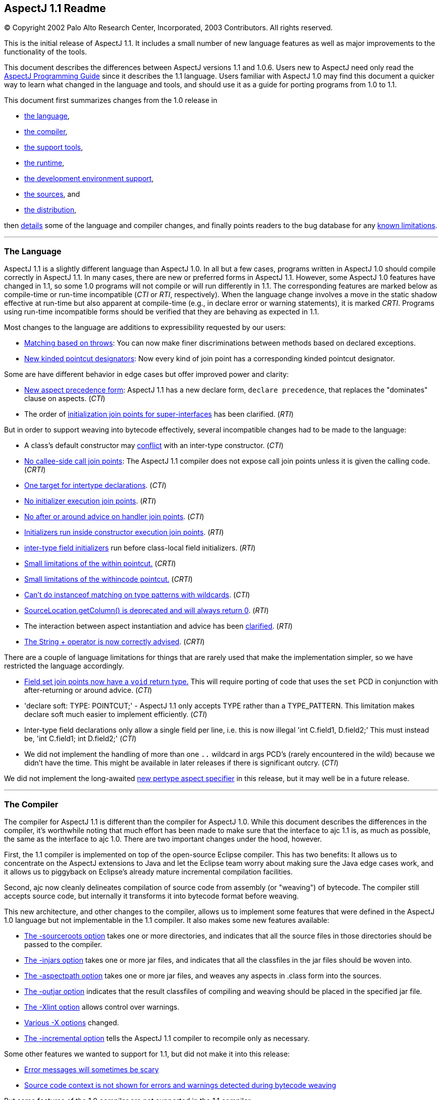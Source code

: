 [[readme-1_1]]
== AspectJ 1.1 Readme

[.small]#© Copyright 2002 Palo Alto Research Center, Incorporated, 2003
Contributors. All rights reserved.#

This is the initial release of AspectJ 1.1. It includes a small number
of new language features as well as major improvements to the
functionality of the tools.

This document describes the differences between AspectJ versions 1.1 and
1.0.6. Users new to AspectJ need only read the
link:progguide/index.html[AspectJ Programming Guide] since it describes
the 1.1 language. Users familiar with AspectJ 1.0 may find this document
a quicker way to learn what changed in the language and tools, and
should use it as a guide for porting programs from 1.0 to 1.1.

This document first summarizes changes from the 1.0 release in

* xref:#language[the language],
* xref:#compiler[the compiler],
* xref:#tools[the support tools],
* xref:#runtime[the runtime],
* xref:#devenv[the development environment support],
* xref:#sources[the sources], and
* xref:#distribution[the distribution],

then xref:#details[details] some of the language and compiler changes,
and finally points readers to the bug database for any
xref:#knownLimitations[known limitations].

'''''

[[language]]
=== The Language

AspectJ 1.1 is a slightly different language than AspectJ 1.0. In all
but a few cases, programs written in AspectJ 1.0 should compile
correctly in AspectJ 1.1. In many cases, there are new or preferred
forms in AspectJ 1.1. However, some AspectJ 1.0 features have changed in
1.1, so some 1.0 programs will not compile or will run differently in
1.1. The corresponding features are marked below as compile-time or
run-time incompatible (_CTI_ or _RTI_, respectively). When the language
change involves a move in the static shadow effective at run-time but
also apparent at compile-time (e.g., in declare error or warning
statements), it is marked _CRTI_. Programs using run-time incompatible
forms should be verified that they are behaving as expected in 1.1.

Most changes to the language are additions to expressibility requested
by our users:

* xref:#THROWS_PATTERN[Matching based on throws]: You can now make finer
discriminations between methods based on declared exceptions.
* xref:#NEW_PCDS[New kinded pointcut designators]: Now every kind of
join point has a corresponding kinded pointcut designator.

Some are have different behavior in edge cases but offer improved power
and clarity:

* xref:#ASPECT_PRECEDENCE[New aspect precedence form]: AspectJ 1.1 has a
new declare form, `declare     precedence`, that replaces the
"dominates" clause on aspects. (_CTI_)
* The order of xref:#SUPER_IFACE_INITS[initialization join points for
super-interfaces] has been clarified. (_RTI_)

But in order to support weaving into bytecode effectively, several
incompatible changes had to be made to the language:

* A class's default constructor may
xref:#DEFAULT_CONSTRUCTOR_CONFLICT[conflict] with an inter-type
constructor. (_CTI_)
* xref:#NO_CALLEE_SIDE_CALL[No callee-side call join points]: The
AspectJ 1.1 compiler does not expose call join points unless it is given
the calling code. (_CRTI_)
* xref:#SINGLE_INTERCLASS_TARGET[One target for intertype declarations].
(_CTI_)
* xref:#UNAVAILABLE_JOIN_POINTS[No initializer execution join points].
(_RTI_)
* xref:#AFTER_HANDLER[No after or around advice on handler join points].
(_CTI_)
* xref:#CONSTRUCTOR_EXECUTION_IS_BIGGER[Initializers run inside
constructor execution join points]. (_RTI_)
* xref:#INTER_TYPE_FIELD_INITIALIZERS[inter-type field initializers] run
before class-local field initializers. (_RTI_)
* xref:#WITHIN_MEMBER_TYPES[Small limitations of the within pointcut.]
(_CRTI_)
* xref:#WITHIN_CODE[Small limitations of the withincode pointcut.]
(_CRTI_)
* xref:#INSTANCEOF_ON_WILD[Can't do instanceof matching on type patterns
with wildcards]. (_CTI_)
* xref:#NO_SOURCE_COLUMN[SourceLocation.getColumn() is deprecated and
will always return 0]. (_RTI_)
* The interaction between aspect instantiation and advice has been
xref:#ASPECT_INSTANTIATION_AND_ADVICE[clarified]. (_RTI_)
* xref:#STRINGBUFFER[The String + operator is now correctly advised].
(_CRTI_)

[#NEW_LIMITATIONS]#There# are a couple of language limitations for
things that are rarely used that make the implementation simpler, so we
have restricted the language accordingly.

* xref:#VOID_FIELD_SET[Field set join points now have a `void` return
type.] This will require porting of code that uses the `set` PCD in
conjunction with after-returning or around advice. (_CTI_)
* 'declare soft: TYPE: POINTCUT;' - AspectJ 1.1 only accepts TYPE rather
than a TYPE_PATTERN. This limitation makes declare soft much easier to
implement efficiently. (_CTI_)
* Inter-type field declarations only allow a single field per line, i.e.
this is now illegal 'int C.field1, D.field2;' This must instead be, 'int
C.field1; int D.field2;' (_CTI_)
* We did not implement the handling of more than one `..` wildcard in
args PCD's (rarely encountered in the wild) because we didn't have the
time. This might be available in later releases if there is significant
outcry. (_CTI_)

We did not implement the long-awaited xref:#PER_TYPE[new pertype aspect
specifier] in this release, but it may well be in a future release.

'''''

[[compiler]]
=== The Compiler

The compiler for AspectJ 1.1 is different than the compiler for AspectJ
1.0. While this document describes the differences in the compiler, it's
worthwhile noting that much effort has been made to make sure that the
interface to ajc 1.1 is, as much as possible, the same as the interface
to ajc 1.0. There are two important changes under the hood, however.

First, the 1.1 compiler is implemented on top of the open-source Eclipse
compiler. This has two benefits: It allows us to concentrate on the
AspectJ extensions to Java and let the Eclipse team worry about making
sure the Java edge cases work, and it allows us to piggyback on
Eclipse's already mature incremental compilation facilities.

Second, ajc now cleanly delineates compilation of source code from
assembly (or "weaving") of bytecode. The compiler still accepts source
code, but internally it transforms it into bytecode format before
weaving.

This new architecture, and other changes to the compiler, allows us to
implement some features that were defined in the AspectJ 1.0 language
but not implementable in the 1.1 compiler. It also makes some new
features available:

* xref:#SOURCEROOT[The -sourceroots option] takes one or more
directories, and indicates that all the source files in those
directories should be passed to the compiler.
* xref:#BYTECODE_WEAVING[The -injars option] takes one or more jar
files, and indicates that all the classfiles in the jar files should be
woven into.
* xref:#BINARY_ASPECTS[The -aspectpath option] takes one or more jar
files, and weaves any aspects in .class form into the sources.
* xref:#OUTJAR[The -outjar option] indicates that the result classfiles
of compiling and weaving should be placed in the specified jar file.
* xref:#XLINT[The -Xlint option] allows control over warnings.
* xref:#OTHER_X_OPTIONS[Various -X options] changed.
* xref:#INCREMENTAL[The -incremental option] tells the AspectJ 1.1
compiler to recompile only as necessary.

Some other features we wanted to support for 1.1, but did not make it
into this release:

* xref:#ERROR_MESSAGES[Error messages will sometimes be scary]
* xref:#MESSAGE_CONTEXT[Source code context is not shown for errors and
warnings detected during bytecode weaving]

But some features of the 1.0 compiler are not supported in the 1.1
compiler:

* xref:#NO_SOURCE[The source-related options] -preprocess, -usejavac,
-nocomment and -workingdir
* xref:#NO_STRICT_LENIENT[The -strict and -lenient options]
* xref:#NO_PORTING[The -porting option]
* xref:#_13_REQUIRED[J2SE 1.2 is not supported; J2SE 1.3 or later is
required.]

A short description of the options ajc accepts is available with
"`ajc -help`". Longer descriptions are available in the
link:devguide/ajc-ref.html[Development Environment Guide section on
ajc].

Some changes to the implementation are almost entirely internal:

* The behavior of the compiler in xref:#TARGET_TYPES_MADE_PUBLIC[lifting
the visibility] of the target types of some declares and pointcuts to
public has been clarified.

Also, it is worth noting that because AspectJ now works on bytecode, it
is somewhat sensitive to how different compilers generate bytecode,
especially when compiling with and without
xref:#ONE_FOUR_METHOD_SIGNATURES[the -1.4 flag].

'''''

[[tools]]
=== Support Tools

This release includes an Ant task for old-style 1.0 build scripts, a new
task for all the new compiler options, and a CompilerAdapter to support
running `ajc` with the Javac task by setting the `build.compiler`
property. The new task can automatically copy input resources to output
and work in incremental mode using a "tag" file.

This release does not include `ajdoc`, the documentation tool for
AspectJ sources. Ajdoc is deeply dependent on the abstract syntax tree
classes from the old compiler, so it needs a bottom-up rewrite. We think
it best to use this opportunity to implement more general API's for
publishing and rendering static structure. Because those API's are last
to settle in the new architecture, and because the compiler itself is a
higher priority, we are delaying work on ajdoc until after the 1.1
release.

AspectJ 1.1 will not include ajdb, the AspectJ stand-alone debugger. It
is no longer necessary for two reasons. First, the -XnoInline flag will
tell the compiler to generate code without inlining that should work
correctly with any Java debugger. For code generated with inlining
enabled, more third-party debuggers are starting to work according to
JSR 45, "Debugging support for other languages," which is supported by
AspectJ 1.0. We aim to support JSR-45 in AspectJ 1.1, but support will
not be in the initial release. Consider using the -XnoInline flag until
support is available.

'''''

[[runtime]]
=== The Runtime Library

This release has minor additions to the runtime library classes. As with
any release, you should compile and run with the runtime library that
came with your compiler, and you may run with a later version of the
library without recompiling your code.

In one instance, however, runtime classes behave differently this
release. Because the AspectJ 1.1 compiler does its weaving through
bytecode, column numbers of source locations are not available.
Therefore, `thisJoinPoint.getSourceLocation().getColumn()` is deprecated
and will always return 0.

'''''

[[devenv]]
=== The AJDE Tools

The AspectJ Browser supports incremental compilation and running
programs. AJDE for JBuilder, AJDE for NetBeans, and AJDE for Emacs are
now independent SourceForge projects (to keep their licenses). They use
the batch-build mode of the new compiler.

'''''

[[sources]]
=== The Sources and the Licenses

The AspectJ tools sources are available under the
https://www.eclipse.org/org/documents/epl-2.0/EPL-2.0.txt[Eclipse Public
License v 2.0] in the Git repository at http://eclipse.org/aspectj. For
more information, see the FAQ entry on
faq.html#q:buildingsource[building sources].

'''''

[[distribution]]
=== The AspectJ distribution

AspectJ 1.0 had many distributions - for the tools, the documentation,
each IDE support package, their respective sources, and the Ant tasks -
because they came under different licenses. All of AspectJ 1.1 is
licensed under the CPL 1.0, so the tools, Ant tasks, and documentation
are all in one distribution available from http://eclipse.org/aspectj.
To retain their MPL 1.1 license, Ajde for
http://aspectj4emacs.sourceforge.net/[Emacs],
http://aspectj4netbean.sourceforge.net/[NetBeans] and
http://aspectj4jbuildr.sourceforge.net/[JBuilder] are now independent
SourceForge projects.

'''''

'''''

[[details]]
=== Details of some language and compiler changes

[[ASPECT_INSTANTIATION_AND_ADVICE]]
==== Aspect Instantiation and Advice

In AspectJ 1.0.6, we made an effort to hide some complications with
Aspect instantiation from the user. In particular, the following code
compiled and ran:

....
      public class Client
      {
          public static void main(String[] args) {
              Client c = new Client();
          }
      }

      aspect Watchcall {
          pointcut myConstructor(): execution(new(..));

          before(): myConstructor() {
              System.err.println("Entering Constructor");
          }
      }

....

But there's a conceptual problem with this code: The before advice
should run before the execution of all constructors in the system. It
must run in the context of an instance of the Watchcall aspect. The only
way to get such an instance is to have Watchcall's default constructor
execute. But before that executes, we need to run the before advice...

AspectJ 1.0.6 hid this circularity through the ad-hoc mechanism of
preventing an aspect's advice from matching join points that were within
the aspect's definition, and occurred before the aspect was initialized.
But even in AspectJ 1.0.6, this circularity could be exposed:

....
      public class Client
      {
          public static int foo() { return 3; }
          public static void main(String[] args) {
              Client c = new Client();
          }
      }

      aspect Watchcall {
          int i = Client.foo();
          pointcut myConstructor():
              execution(new(..)) || execution(int foo());

          before(): myConstructor() {
              System.err.println("Entering Constructor");
          }
      }

....

This program would throw a NullPointerException when run, since
Client.foo() was called before the Watchcall instance could be
instantiated.

In AspectJ 1.1, we have decided that half-hiding the problem just leads
to trouble, and so we are no longer silently hiding some join points
before aspect initialization. However, we have provided a better
exception than a NullPointerException for this case. In AspectJ 1.1,
both of the above programs will throw
org.aspectj.lang.NoAspectBoundException.

[[THROWS_PATTERN]]
==== Matching based on throws

Type patterns may now be used to pick out methods and constructors based
on their throws clauses. This allows the following two kinds of
extremely wildcarded pointcuts:

....
    pointcut throwsMathlike():
      // each call to a method with a throws clause containing at least
      // one exception with "Math" in its name.
      call(* *(..) throws *..*Math*);

    pointcut doesNotThrowMathlike():
      // each call to a method with a throws clause containing no
      // exceptions with "Math" in its name.
      call(* *(..) throws !*..*Math*);

....

The longwinded rules are that a method or constructor pattern can have a
"throws clause pattern". Throws clause patterns look like:

....
    ThrowsClausePattern:
        ThrowsClausePatternItem ("," ThrowsClausePatternItem)*

    ThrowsClausePatternItem:
        ["!"] TypeNamePattern

....

A ThrowsClausePattern matches the ThrowsClause of any code member
signature. To match, each ThrowsClausePatternItem must match the throws
clause of the member in question. If any item doesn't match, then the
whole pattern doesn't match. This rule is unchanged from AspectJ 1.0.

If a ThrowsClausePatternItem begins with "!", then it matches a
particular throws clause if and only if _none_ of the types named in the
throws clause is matched by the TypeNamePattern.

If a ThrowsClausePatternItem does not begin with "!", then it matches a
throws clause if and only if _any_ of the types named in the throws
clause is matched by the TypeNamePattern.

These rules are completely backwards compatible with AspectJ 1.0. The
rule for "!" matching has one potentially surprising property, in that
the two PCD's shown below will have different matching rules.

....
    [1] call(* *(..) throws !IOException)
    [2] call(* *(..) throws (!IOException))

    void m() throws RuntimeException, IOException {}

....

[1] will NOT match the method m(), because method m's throws clause
declares that it throws IOException. [2] WILL match the method m(),
because method m's throws clause declares the it throws some exception
which does not match IOException, i.e. RuntimeException.

[[NEW_PCDS]]
==== New kinded pointcut designators

AspectJ 1.0 does not provide kinded pointcut designators for two (rarely
used) join points: preinitialization (the code that runs before a super
constructor call is made) and advice execution. AspectJ 1.1 does not
change the meaning of the join points, but provides two new pointcut
designators to pick out these join points, thus making join points and
pointcut designators more parallel.

`adviceexectuion()` will pick out advice execution join points. You will
usually want to use `adviceexecution()     && within(Aspect)` to
restrict it to only those pieces of advice defined in a particular
aspect. +
`preinitialization(ConstructorPattern)` will pick out pre-initialization
join points where the initialization process is entered through
`ConstructorPattern`.

[[PER_TYPE]]
==== New pertype aspect specifier (not in 1.1)

We strongly considered adding a pertype aspect kind to 1.1. This is
somewhat motivated by the new
xref:#SINGLE_INTERCLASS_TARGET[restrictions on inter-type declarations]

. This is also motivated by many previous request to support a common
logging idiom. Here's what pertype would look like:

....
    /** One instance of this aspect will be created for each class,
     * interface or aspect in the com.bigboxco packages.
     */
    aspect Logger pertype(com.bigboxco..*) {
        /* This field holds a logger for the class. */
        Log log;

        /* This advice will run for every public execution defined by
         * a type for which a Logger aspect has been created, i.e.
         * any type in com.bigboxco..*
         */
        before(): execution(public * *(..)) {
            log.enterMethod(thisJoinPoint.getSignature().getName());
        }

        /* We can use a special constructor to initialize the log field */
        public Logger(Class myType) {
            this.log = new Log(myType);
        }
    }

        /** External code could use aspectOf to get at the log, i.e. */
        Log l = Logger.aspectOf(com.bigboxco.Foo.class).log;

....

The one open question that we see is how this should interact with inner
types. If a pertype aspect is created for an outer type should advice in
that aspect run for join points in inner types? That is the behavior of
the most common uses of this idiom.

In any case, this feature will not be in AspectJ 1.1.

[[SINGLE_INTERCLASS_TARGET]]
==== One target for intertype declarations

Intertype declarations (once called "introductions") in AspectJ 1.1 can
only have one target type. So the following code intended to declare
that there is a void doStuff() method on all subtypes of Target is not
legal AspectJ 1.1 code.

....
    aspect A {
        public void Target+.doStuff() { ... }
    }

....

The functionality of "multi-intertype declarations" can be recovered by
using a helper interface.

....
    aspect A {
        private interface MyTarget {}
        declare parents:  Target+ implements MyTarget;
        public void MyTarget.doStuff() { ... }
    }

....

We believe this is better style in AspectJ 1.0 as well, as it makes
clear the static type of "this" inside the method body.

The one piece of functionality that can not be easily recovered is the
ability to add static fields to many classes. We believe that the
xref:#PER_TYPE[pertype proposal] provides this functionality in a much
more usable form.

[[UNAVAILABLE_JOIN_POINTS]]
==== No initializer execution join points

AspectJ 1.1 does not consider initializer execution a principled join
point. The collection of initializer code (the code that sets fields
with initializers and the code in non-static initializer blocks) is
something that makes sense only in Java source code, not in Java
bytecode.

[[AFTER_HANDLER]]
==== No after or around advice on handler join points

The end of an exception handler is underdetermined in bytecode, so ajc
will not implement after or around advice on handler join points,
instead signaling a compile-time error.

[[CONSTRUCTOR_EXECUTION_IS_BIGGER]]
==== Initializers run inside constructor execution join points

The code generated by the initializers in Java source code now runs
inside of constructor execution join points. This changes how before
advice runs on constructor execution join points. Consider:

....
    class C {
        C() { }
        String id = "identifier"; // this assignment
                                  // has to happen sometime
    }
    aspect A {
        before(C c) this(c) && execution(C.new()) {
            System.out.println(c.id.length());
        }
    }

....

In AspectJ 1.0, this will print "10", since id is assigned its initial
value prior to the before advice's execution. However, in AspectJ 1.1,
this will throw a NullPointerExcception, since "id" does not have a
value prior to the before advice's execution.

Note that the various flavors of after returning advice are unchanged in
this respect in AspectJ 1.1. Also note that this only matters for the
execution of constructors that call a super-constructor. Execution of
constructors that call a this-constructor are the same in AspectJ 1.1 as
in AspectJ 1.0.

We believe this difference should be minimal to real programs, since
programmers using before advice on constructor execution must always
assume incomplete object initialization, since the constructor has not
yet run.

[[INTER_TYPE_FIELD_INITIALIZERS]]
==== Inter-type field initializers

The initializer, if any, of an inter-type field definition runs before
the class-local initializers of its target class.

In AspectJ 1.0.6, such an initializer would run after the initializers
of a class but before the execution of any of its constructor bodies. As
already discussed in the sections about
xref:#UNAVAILABLE_JOIN_POINTS[initializer execution join points] and
xref:#CONSTRUCTOR_EXECUTION_IS_BIGGER[constructor execution], the point
in code between the initializers of a class and its constructor body is
not principled in bytecode. So we had a choice of running the
initializer of an inter-type field definition at the beginning of
initialization (i.e., before initializers from the target class) or at
the end (i.e., just before its called constructor exits). We chose the
former, having this pattern in mind:

....
    int C.methodCount = 0;
    before(C c): this(c) && execution(* *(..)) { c.methodCount++; }

....

We felt there would be too much surprise if a constructor called a
method (thus incrementing the method count) and then the field was reset
to zero after the constructor was done.

[[WITHIN_MEMBER_TYPES]]
==== Small limitations of the within pointcut

Because of the guarantees made (and not made) by the Java classfile
format, there are cases where AspectJ 1.1 cannot guarantee that the
within pointcut designator will pick out all code that was originally
within the source code of a certain type.

The non-guarantee applies to code inside of anonymous and local types
inside member types. While the within pointcut designator behaves
exactly as it did in AspectJ 1.0 when given a package-level type (like
C, below), if given a member-type (like C.InsideC, below), it is not
guaranteed to capture code in contained local and anonymous types. For
example:

....
    class C {
        Thread t;
        class InsideC {
            void setupOuterThread() {
                t = new Thread(
                        new Runnable() {
                            public void run() {
                                // join points with code here
                                // might not be captured by
                                // within(C.InsideC), but are
                                // captured by within(C)
                                System.out.println("hi");
                            }
                        });
            }
        }
    }

....

We believe the non-guarantee is small, and we haven't verified that it
is a problem in practice.

[[WITHIN_CODE]]
==== Small limitations of the withincode pointcut

The withincode pointcut has similar issues to those described above for
within.

[[INSTANCEOF_ON_WILD]]
==== Can't do instanceof matching on type patterns with wildcard

The pointcut designators this, target and args specify a dynamic test on
their argument. These tests can not be performed on type patterns with
wildcards in them. The following code that compiled under 1.0 will be an
error in AspectJ-1.1:

....
    pointcut oneOfMine(): this(com.bigboxco..*);

....

The only way to implement this kind of matching in a modular way would
be to use the reflection API at runtime on the Class of the object. This
would have a very high performance cost and possible security issues.
There are two good work-arounds. If you control the source or bytecode
to the type you want to match then you can use declare parents, i.e.:

....
    private interface OneOfMine {}
    declare parents: com.bigboxco..* implements OneOfMine;
    pointcut oneOfMine(): this(OneOfMine);

....

If you want the more dynamic matching and are willing to pay for the
performance, then you should use the Java reflection API combined with
if. That would look something like:

....
    pointcut oneOfMine(): this(Object) &&
        if(classMatches("com.bigboxco..*",
                        thisJoinPoint.getTarget().getClass()));

    static boolean classMatches(String pattern, Class _class) {
        if (patternMatches(pattern, _class.getName())) return true;
        ...
    }

....

Note: wildcard type matching still works in all other PCD's that match
based on static types. So, you can use 'within(com.bigboxco..*+)' to
match any code lexically within one of your classes or a subtype
thereof. This is often a good choice.

[[NO_SOURCE_COLUMN]]
==== SourceLocation.getColumn()

The Java .class file format contains information about the source file
and line numbers of its contents; however, it has no information about
source columns. As a result, we can not effectively support the access
of column information in the reflection API. So, any calls to
thisJoinPoint.getSourceLocation().getColumn() will be marked as
deprecated by the compiler, and will always return 0.

[[ASPECT_PRECEDENCE]]
==== Aspect precedence

AspectJ 1.1 has a new declare form:

....
    declare precedence ":"  TypePatternList ";"

....

This is used to declare advice ordering constraints on join points. For
example, the constraints that (1) aspects that have Security as part of
their name should dominate all other aspects, and (2) the Logging aspect
(and any aspect that extends it) should dominate all non-security
aspects, can be expressed by:

....
    declare precedence: *..*Security*, Logging+, *;

....

In the TypePatternList, the wildcard * means "any type not matched by
another type in the declare precedence".

===== Various cycles

It is an error for any aspect to be matched by more than one TypePattern
in a single declare precedence, so:

....
      declare precedence:  A, B, A ;  // error

....

However, multiple declare precedence forms may legally have this kind of
circularity. For example, each of these declare precedence is perfectly
legal:

....
      declare precedence: B, A;
      declare precedence: A, B;

....

And a system in which both constraints are active may also be legal, so
long as advice from A and B don't share a join point. So this is an
idiom that can be used to enforce that A and B are strongly independent.

===== Applies to concrete aspects

Consider the following library aspects:

....
      abstract aspect Logging {
          abstract pointcut logged();

          before(): logged() {
              System.err.println("thisJoinPoint: " + thisJoinPoint);
          }
      }

      aspect MyProfiling {
          abstract pointcut profiled();

          Object around(): profiled() {
              long beforeTime = System.currentTimeMillis();
              try {
                  return proceed();
              } finally {
                  long afterTime = System.currentTimeMillis();
                  addToProfile(thisJoinPointStaticPart,
                               afterTime - beforeTime);
              }
          }
          abstract void addToProfile(
              org.aspectj.JoinPoint.StaticPart jp,
              long elapsed);
      }

....

In order to use either aspect, they must be extended with concrete
aspects, say, MyLogging and MyProfiling. In AspectJ 1.0, it was not
possible to express that Logging's advice (when concerned with the
concrete aspect MyLogging) dominated Profiling's advice (when concerned
with the concrete aspect MyProfiling) without adding a dominates clause
to Logging itself. In AspectJ 1.1, we can express that constraint with a
simple:

....
      declare precedence: MyLogging, MyProfiling;

....

===== Changing order of advice for sub-aspects

By default, advice in a sub-aspect has more precedence than advice in a
super-aspect. One use of the AspectJ 1.0 dominates form was to change
this precedence:

....
      abstract aspect SuperA dominates SubA {
          pointcut foo(): ... ;

          before(): foo() {
              // in AspectJ 1.0, runs before the advice in SubA
              // because of the dominates clause
          }
      }

      aspect SubA extends SuperA {
          before(): foo() {
              // in AspectJ 1.0, runs after the advice in SuperA
              // because of the dominates clause
          }
      }

....

This no longer works in AspectJ 1.1, since declare precedence only
matters for concrete aspects. Thus, if you want to regain this kind of
precedence change, you will need to refactor your aspects.

[[SOURCEROOT]]
==== The -sourceroots option

The AspectJ 1.1 compiler now accepts a -sourceroots option used to pass
all .java files in particular directories to the compiler. It takes
either a single directory name, or a list of directory names separated
with the CLASSPATH separator character (":" for various Unices, ";" for
various Windows).

So, if you have your project separated into a gui module and a base
module, each of which is stored in a directory tree, you might use one
of

....
    ajc -sourceroots /myProject/gui:/myProject/base
    ajc -sourceroots d:\myProject\gui;d:\myProject\base

....

This option may be used in conjunction with lst files, listing .java
files on the command line, and the -injars option.

[[BYTECODE_WEAVING]]
==== The -injars option

The AspectJ 1.1 compiler now accepts an -injars option used to pass all
.class files in a particular jar file to the compiler. It takes either a
single directory name, or a list of directory names separated with the
CLASSPATH separator character (":" for various Unices, ";" for various
Windows).

So, if MyTracing.java defines a trace aspect that you want to apply to
all the classes in myBase.jar and myGui.jar, you would use one of:

....
    ajc -injars /bin/myBase.jar:/bin/myGui.jar MyTracing.java
    ajc -injars d:\bin\myBase.jar;d:\bin\myGui.jar MyTracing.java

....

The class files in the input jars must not have had advice woven into
them, since AspectJ enforces the requirement that advice is woven into a
particular classfile only once. So if the classfiles in the jar file are
to be created with the ajc compiler (as opposed to a pure Java
compiler), they should not be compiled with any non-abstract aspects.

This option may be used in conjunction with lst files, listing .java
files on the command line, and the -sourceroots option.

[[OUTJAR]]
==== The -outjar option

The -outjar option takes the name of a jar file into which the results
of the compilation should be put. For example:

....
    ajc -injars myBase.jar MyTracing.java -outjar myTracedBase.jar

....

No meta information is placed in the output jar file.

[[INCREMENTAL]]
==== Incremental compilation

The AspectJ 1.1 compiler now supports incremental compilation. When ajc
is called with the -incremental option, it must also be passed a
-sourceroots option specifying a directory to incrementally compile.
Once the initial compile is done, ajc waits for console input. Every
time it reads a new line (i.e., every time the user hits return) ajc
recompiles those input files that need recompiling.

===== Limitations

This new functionality is still only lightly tested.

[[XNOWEAVE]]
==== -XnoWeave, a compiler option to suppress weaving

The -XnoWeave option suppresses weaving, and generates classfiles and
that can be passed to ajc again (through the -injars option) to generate
final, woven classfiles.

This option was originally envisioned to be the primary way to generate
binary aspects that could be linked with other code, and so it was
previously (in AspectJ 1.1beta1) named `-noweave`. We feel that using
the `-aspectpath` option is a much better option. There may still be use
cases for unwoven classfiles, but we've moved the flag to experimental
status.

[[BINARY_ASPECTS]]
==== -aspectpath, working with aspects in .class/.jar form

When aspects are compiled into classfiles, they include all information
necessary for the ajc compiler to weave their advice and deal with their
inter-type declarations. In order for these aspects to have an effect on
a compilation process, they must be passed to the compiler on the
-aspectpath. Every .jar file on this path will be searched for aspects
and any aspects that are found will be enabled during the compilation.
The binary forms of this aspects will be untouched.

[[NO_CALLEE_SIDE_CALL]]
==== Callee-side call join points

The 1.0 implementation of AspectJ, when given:

....
    class MyRunnable implements Runnable {
        public void run() { ... }
    }

    aspect A {
        call(): (void run()) && target(MyRunnable) {
            // do something here
        }
    }

....

would cause A's advice to execute even when, say, java.lang.Thread
called run() on a MyRunnable instance.

With the new compiler, two things have happened in regard to callee-side
calls:

. because the programmer has access to more code (i.e., bytecode, not
just source code), callee-side calls are much less important to have.
. because compilation is more modular, allowing and encouraging separate
compilation, callee-side calls are much more difficult to implement

With these two points in mind, advice in an aspect will not be applied
to call join points whose call site is completely unavailable to the
aspect.

. One reason (though not the only reason) we worked so hard in the
_implementation_ of 1.0.6 to expose call join points, even if we only
had access to the callee's code, was that otherwise users couldn't get
access to call join points where the call was made from bytecode. This
is no longer the case. In short, the implementation controls much more
code (or has the capability to) than ever before.
. The implementation model for the AspectJ 1.1 compiler is to separate
the compilation of aspects/advice from their weaving/linking. A property
of the model is that the compilation requires no access to "target"
code, only the weaving/linking does, and weaving/linking is inherently
per-class local: No action at weaving/linking time depends on the
coordinated mangling of multiple classfiles. Rather, all weaving is done
on a per classfile basis. This is an essential property for the current
separate compilation model. +
However, allowing implementation of call advice on either side requires
simultaneous knowledge of both sides. If we first have access to a call,
we can't decide to simply put the advice on the call site, since later
we may decide to implement on the callee.

This implementation decision is completely in the letter and the spirit
of the AspectJ language. From the semantics guide describing code the
implementation controls:

____
But AspectJ implementations are permitted to deviate from this in a
well-defined way -- they are permitted to advise only accesses in _code
the implementation controls_. Each implementation is free within certain
bounds to provide its own definition of what it means to control code.
____

And about a particular decision about the 1.0.6 implementation:

____
Different join points have different requirements. Method call join
points can be advised only if ajc controls _either_ the code for the
caller or the code for the receiver, and some call pointcut designators
may require caller context (what the static type of the receiver is, for
example) to pick out join points.
____

The 1.1 implementation makes a different design decision: Method call
join points can be advised only if ajc (in compiler or linker form)
controls the code for the caller.

What does 1.1 gain from this?

* a clear (and implemented) separate compilation model (see point 2,
above)
* a less confusing interaction between call join points and the
thisJoinPoint reflective object: We still get bug reports about source
information sometimes existing and sometimes not existing at call join
points.

What does 1.1 lose from this?

* The ability to capture all calls to Runnable.run() from anywhere to
code ajc has access too, even from Thread, even if you don't compile
java.lang with ajc.
* The ability to, without access to the caller, capture entry to a
particular method, but not super calls.
* A code-size-improvement performance optimization.

What are the possibilities for the future?

* AspectJ 1.1.1 could expand its capture of call join points, possibly
at the expense of separate compilation clarity, possibly not.
* AspectJ 1.1.1 could re-introduce reception join points from AspectJ
0.7 (what callee-side call join points actually are): though they would
never ever be taught in a tutorial or entry-level description of the
model, they may have specialized uses.

How will this affect developers?

* When using the call PCD but only supplying the callee code, supply the
calling code or use the execution PCD instead.

[[OTHER_X_OPTIONS]]
==== Various -X options

The AspectJ 1.0 compiler supported a number of options that started with
X, for "experimental". Some of them will not be supported in 1.1, either
because the "experiment" succeeded (in which case it's part of the
normal functionality) or failed. Others will be supported as is (or
nearly so) in 1.1:

* -XOcodeSize: This is no longer necessary because inlining of around
advice is on by default. We support its inverse,
xref:#XNOINLINE[`-XnoInline`].
* xref:#XNOWEAVE[-XnoWeave, a compiler option to suppress weaving]
* -XtargetNearSource: Not supported in this release.
* -XserializableAspects: Supported.
* -XaddSafePrefix: This option will not be supported in 1.1 at all
because we're now always using (what we believe to be) safe prefixes.
* -Xlint: Still supported, with xref:#XLINT[various options].

[[ERROR_MESSAGES]]
==== Some confusing error messages

Building on the eclipse compiler has given us access to a very
sophisticated problem reporting system as well as highly optimized error
messages for pure Java code. Often this leads to noticeably better error
messages than from ajc-1.0.6. However, when we don't handle errors
correctly this can sometimes lead to cascading error messages where a
single small syntax error will produce dozens of other messages. Please
report any very confusing error messages as bugs.

[[MESSAGE_CONTEXT]]
==== Source code context is not shown for errors and warnings detected during bytecode weaving

For compiler errors and warnings detected during bytecode weaving,
source code context will not be displayed. In particular, for declare
error and declare warning statements, the compiler now only emits the
file and line. We are investigating ways to overcome this in cases where
the source code is available; in cases where source code is not
available, we might specify the signature of the offending code. For
more information, see bug 31724.

[[XLINT]]
==== The -Xlint option

`-Xlint:ignore,error,warning` will set the level for all Xlint warnings.
`-Xlint`, alone, is an abbreviation for `-Xlint:warning`.

The `-Xlintfile:lint.properties` allows fine-grained control. In
tools.jar, see `org/aspectj/weaver/XlintDefault.properties` for the
default behavior and a template to copy.

More `-Xlint` warnings are supported now, and we may add disabled
warnings in subsequent bug-fix releases of 1.1. Because the
configurability allows users to turn off warnings, we will be able to
warn about more potentially dangerous situations, such as the
potentially unsafe casts used by very polymorphic uses of proceed in
around advice.

[[NO_SOURCE]]
==== Source-specific options

Because AspectJ 1.1 does not generate source code after weaving, the
source-code-specific options -preprocess, -usejavac, -nocomment and
-workingdir options are meaningless and so not supported.

[[NO_STRICT_LENIENT]]
==== The -strict and -lenient options

Because AspectJ 1.1 uses the Eclipse compiler, which has its own
mechanism for changing strictness, we no longer support the -strict and
-lenient options.

[[NO_PORTING]]
==== The -porting option

AspectJ 1.1 does not have a -porting option.

[[_13_REQUIRED]]
==== J2SE 1.3 required

Because we build on Eclipse, the compiler will no longer run under J2SE
1.2. You must run the compiler (and all tools based on the compiler)
using J2SE 1.3 or later. The code generated by the compiler can still
run on Java 1.1 or later VM's if compiled against the correct runtime
libraries.

[[DEFAULT_CONSTRUCTOR_CONFLICT]]
==== Default constructors

AspectJ 1.1 does not allow the inter-type definition of a zero-argument
constructor on a class with a visible default constructor. So this is no
longer allowed:

....
    class C {}

    aspect A {
        C.new() {}  // was allowed in 1.0.6
                    // is a "multiple definitions" conflict in 1.1
    }

....

In the Java Programming Language, a class defined without a constructor
actually has a "default" constructor that takes no arguments and just
calls `super()`.

This default constructor is a member of the class like any other member,
and can be referenced by other classes, and has code generated for it in
classfiles. Therefore, it was an oversight that AspectJ 1.0.6 allowed
such an "overriding" inter-type constructor definition.

[[SUPER_IFACE_INITS]]
==== Initialization join points for super-interfaces

In AspectJ, interfaces may have non-static members due to inter-type
declarations. Because of this, the semantics of AspectJ defines the
order that initializer code for interfaces is run.

In the semantics document for AspectJ 1.0.6, the following promises were
made about the order of this initialization:

. a supertype is initialized before a subtype
. initialized code runs only once
. initializers for supertypes run in left-to-right order

The first two properties are important and are preserved in AspectJ 1.1,
but the third property is and was ludicrous, and was never properly
implemented (and never could be) in AspectJ 1.0.6. Consider:

....
    interface Top0 {}
    interface Top1 {}
    interface I extends Top0, Top1 {}
    interface J extends Top1, Top0 {}

    class C implements I, J {}
    // I says Top0's inits must run before Top1's
    // J says Top1's inits must run before Top0's

    aspect A {
        int Top0.i = foo("I'm in Top0");
        int Top1.i = foo("I'm in Top1");
        static int foo(String s) {
            System.out.println(s);
            return 37;
        }
    }

....

This was simply a bug in the AspectJ specification. The correct third
rule is:

____
the initializers for a type's superclass are run before the initializers
for its superinterfaces.
____

[[VOID_FIELD_SET]]
==== Field Set Join Points

In AspectJ 1.0.6, the join point for setting a field F had, as a return
type, F's type. This was "java compatible" because field assignment in
java, such as "Foo.i = 37", is in fact an expression, and does in fact
return a value, the value that the field is assigned to.

This was never "java programmer compatible", however, largely because
programmers have absorbed the good style of rarely using an assignment
statement in a value context. Programmers typically expect "Foo.i = 37"
not to return a value, but to simply assign a value.

Thus, programmers typically wanted to write something like:

....
    void around(): set(int Foo.i) {
        if (theSetIsAllowed()) {
            proceed();
        }
    }

....

And were confused by it being a compile-time error. They weren't
confused for long, and soon adapted to writing:

....
    int around(): set(int Foo.i) {
        if (theSetIsAllowed()) {
            return proceed();
        } else {
            return Foo.i;
        }
    }

....

But there was definitely a short disconnect.

On top of that, we were never shown a convincing use-case for returning
an interesting value from a set join point. When we revisited this
issue, in fact, we realized we had a long-standing bug in 1.0.6 dealing
with the return value of pre-increment expressions (such as ++Foo.i)
that nobody had found because nobody cares about the return value of
such join points.

So, because it's easier to implement, and because we believe that this
is the last possibility to make the semantics more useful, we have made
set join points have a void return type in 1.1.

[[XNOINLINE]]
==== The -XnoInline Option

The `-XnoInline` option to indicate that no inlining of any kind should
be done. This is purely a compiler pragma: No program semantics (apart
from stack traces) will be changed by the presence or absence of this
option.

[[TARGET_TYPES_MADE_PUBLIC]]
==== Target types made public

Even in 1.0.6, the AspectJ compiler has occasionally needed to convert
the visibility of a package-level class to a public one. This was
previously done in an ad-hoc basis that took whole-program analysis into
account. With the incremental compilation model of AspectJ 1.1, we can
now specify the occasions when the compiler makes these visibility
changes.

In particular, the types used in the `this`, `target`, and `args`
pointcuts are made public, as are the super-types from `declare parents`
and the exception type from `declare soft`.

We believe the visibility changes could be avoided in the future with
various implementation tricks if they become a serious concern, but did
not encounter them as such a concern when they were done in the 1.0.6
implementation.

[[STRINGBUFFER]]
==== String + now advised

In Java, the + operator sometimes results in StringBuffer objects being
created, appended to, and used to generate a new String. Thus,

....
class Foo {
    String makeEmphatic(String s) {
        return s + "!";
    }
}
....

is approximately the same at runtime as

....
class Foo {
    String makeEmphatic(String s) {
        return new StringBuffer(s).append("!").toString();
    }
}
....

In the design process of AspectJ 1.0.6 we didn't expose those
StringBuffer methods and constructors as join points (though we did
discuss it), but in 1.1 we do.

This change is likely to affect highly wildcarded aspects, and can do so
in surprising ways. In particular:

....
class A {
    before(int i): call(* *(int)) && args(i) {
        System.err.println("entering with " + i);
    }
}
....

may result in a stack overflow error, since the argument to println is
really

....
new StringBuffer("entering with ").append(i).toString()
....

which has a call to StringBuffer.append(int). In such cases, it's worth
restricting your pointcut, with something like one of:

....
call(* *(int)) && args(i) && !within(A)
call(* *(int)) && args(i) && !target(StringBuffer)
....

[[ONE_FOUR_METHOD_SIGNATURES]]
==== The -1.4 flag and method signatures

Consider the following aspect

....
public aspect SwingCalls {

    pointcut callingAnySwing(): call(* javax.swing..*+.*(..));

    before(): callingAnySwing() {
        System.out.println("Calling any Swing");
    }
}
....

And then consider the two statements

....
  JFrame frame = new JFrame();
  frame.setTitle("Title");
....

According to the Java Language Specification version 2, the call to
`frame.setTitle("Title")` should always produce the bytecode for a call
to `javax.swing.JFrame.setTitle`. However, older compilers (and eclipse
when run without the `-1.4` flag) will generate the bytecode for a call
to `java.awt.Frame.setTitle` instead since this method is not overriden
by JFrame. The AspectJ weaver depends on the correctly generated
bytecode in order to match patterns like the one you show correctly.

This is a good example of why the pattern
`call(* *(..)) && target(JFrame)` is the recommended style. In general,
OO programmers don't want to care about the static type of an object at
a call site, but only want to know the dynamic instanceof behavior which
is what the target matching will handle.

[[knownLimitations]]
=== Known limitations

The AspectJ 1.1.0 release contains a small number of known limitations
relative to the AspectJ 1.1 language. For the most up-to-date
information about known limitations in an AspectJ 1.1 release, see the
bug database at http://bugs.eclipse.org/bugs, especially the open bugs
for the
http://bugs.eclipse.org/bugs/buglist.cgi?product=AspectJ&component=Compiler&bug_status=UNCONFIRMED&bug_status=NEW&bug_status=ASSIGNED&bug_status=REOPENED[compiler],
http://bugs.eclipse.org/bugs/buglist.cgi?product=AspectJ&component=IDE&bug_status=UNCONFIRMED&bug_status=NEW&bug_status=ASSIGNED&bug_status=REOPENED[IDE
support],
http://bugs.eclipse.org/bugs/buglist.cgi?product=AspectJ&component=Doc&bug_status=UNCONFIRMED&bug_status=NEW&bug_status=ASSIGNED&bug_status=REOPENED[documentation],
and
http://bugs.eclipse.org/bugs/buglist.cgi?product=AspectJ&component=Ant&bug_status=UNCONFIRMED&bug_status=NEW&bug_status=ASSIGNED&bug_status=REOPENED[Ant
tasks]. Developers should know about bugs marked with the "info" keyword
because those bugs reflect failures to implement the 1.1 language
perfectly. These might be fixed during the 1.1 release cycle; find them
using the query
http://bugs.eclipse.org/bugs/buglist.cgi?product=AspectJ&keywords=info
For ajc's 1.1 implementation limitations, see
link:progguide/implementation.html[Programming Guide Appendix:
"Implementation Notes"].
